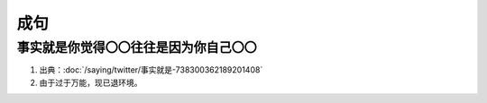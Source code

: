 成句
====

事实就是你觉得〇〇往往是因为你自己〇〇
--------------------------------------

1. 出典：:doc:`/saying/twitter/事实就是-738300362189201408`
2. 由于过于万能，现已退环境。